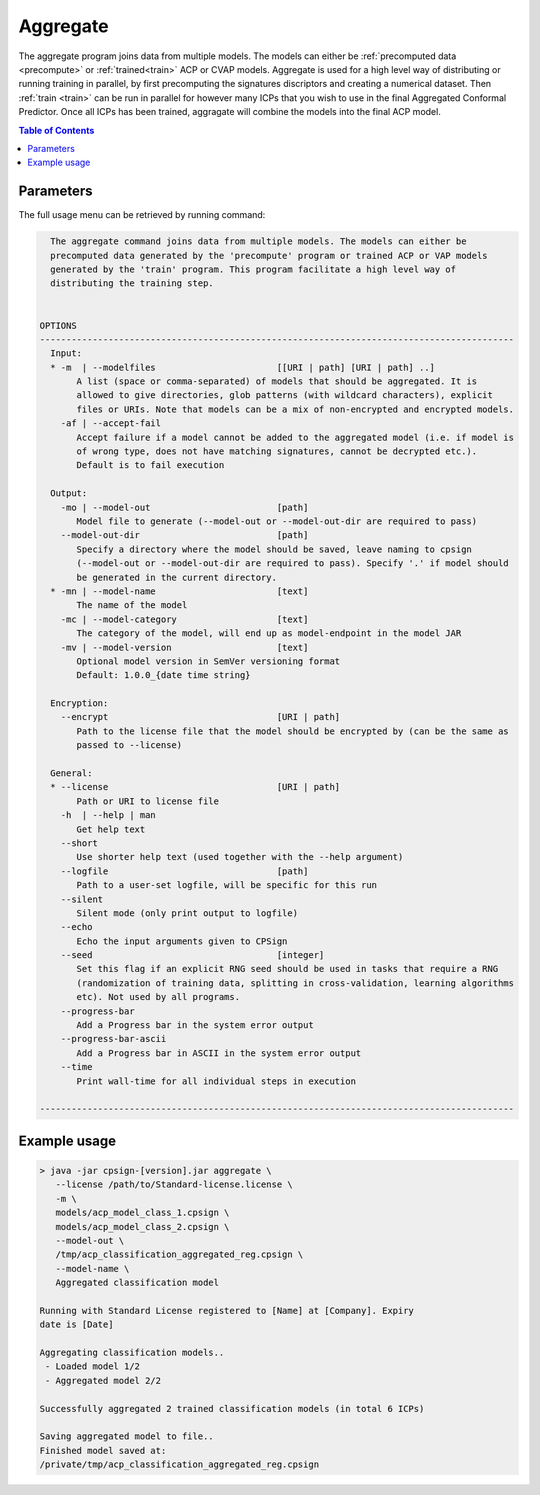 .. _aggregate: 

.. |br| raw:: html

   <br />
   


 
Aggregate
=========

The aggregate program joins data from multiple models. The models can either be :ref:`precomputed data <precompute>` or :ref:`trained<train>` 
ACP or CVAP models. Aggregate is used for a high level way of distributing or running training in parallel, by first precomputing the signatures 
discriptors and creating a numerical dataset. Then :ref:`train <train>` can be run in parallel for however many ICPs that you wish to use in
the final Aggregated Conformal Predictor. Once all ICPs has been trained, aggragate will combine the models into the final ACP model. 


.. contents:: Table of Contents
   :depth: 3
   :backlinks: top


Parameters
----------
The full usage menu can be retrieved by running command: 

.. code-block:: text
   
     The aggregate command joins data from multiple models. The models can either be
     precomputed data generated by the 'precompute' program or trained ACP or VAP models
     generated by the 'train' program. This program facilitate a high level way of
     distributing the training step.
   
   
   OPTIONS
   ------------------------------------------------------------------------------------------
     Input:
     * -m  | --modelfiles                       [[URI | path] [URI | path] ..]
          A list (space or comma-separated) of models that should be aggregated. It is
          allowed to give directories, glob patterns (with wildcard characters), explicit
          files or URIs. Note that models can be a mix of non-encrypted and encrypted models.
       -af | --accept-fail
          Accept failure if a model cannot be added to the aggregated model (i.e. if model is
          of wrong type, does not have matching signatures, cannot be decrypted etc.).
          Default is to fail execution
   
     Output:
       -mo | --model-out                        [path]
          Model file to generate (--model-out or --model-out-dir are required to pass)
       --model-out-dir                          [path]
          Specify a directory where the model should be saved, leave naming to cpsign
          (--model-out or --model-out-dir are required to pass). Specify '.' if model should
          be generated in the current directory.
     * -mn | --model-name                       [text]
          The name of the model
       -mc | --model-category                   [text]
          The category of the model, will end up as model-endpoint in the model JAR
       -mv | --model-version                    [text]
          Optional model version in SemVer versioning format
          Default: 1.0.0_{date time string}
   
     Encryption:
       --encrypt                                [URI | path]
          Path to the license file that the model should be encrypted by (can be the same as
          passed to --license)
   
     General:
     * --license                                [URI | path]
          Path or URI to license file
       -h  | --help | man
          Get help text
       --short
          Use shorter help text (used together with the --help argument)
       --logfile                                [path]
          Path to a user-set logfile, will be specific for this run
       --silent
          Silent mode (only print output to logfile)
       --echo
          Echo the input arguments given to CPSign
       --seed                                   [integer]
          Set this flag if an explicit RNG seed should be used in tasks that require a RNG
          (randomization of training data, splitting in cross-validation, learning algorithms
          etc). Not used by all programs.
       --progress-bar
          Add a Progress bar in the system error output
       --progress-bar-ascii
          Add a Progress bar in ASCII in the system error output
       --time
          Print wall-time for all individual steps in execution
   
   ------------------------------------------------------------------------------------------




Example usage
-------------

.. code-block:: bash
   
   > java -jar cpsign-[version].jar aggregate \
      --license /path/to/Standard-license.license \
      -m \
      models/acp_model_class_1.cpsign \
      models/acp_model_class_2.cpsign \
      --model-out \
      /tmp/acp_classification_aggregated_reg.cpsign \
      --model-name \
      Aggregated classification model

   Running with Standard License registered to [Name] at [Company]. Expiry
   date is [Date]
   
   Aggregating classification models..
    - Loaded model 1/2
    - Aggregated model 2/2
   
   Successfully aggregated 2 trained classification models (in total 6 ICPs)
   
   Saving aggregated model to file..
   Finished model saved at:
   /private/tmp/acp_classification_aggregated_reg.cpsign
      
   
   